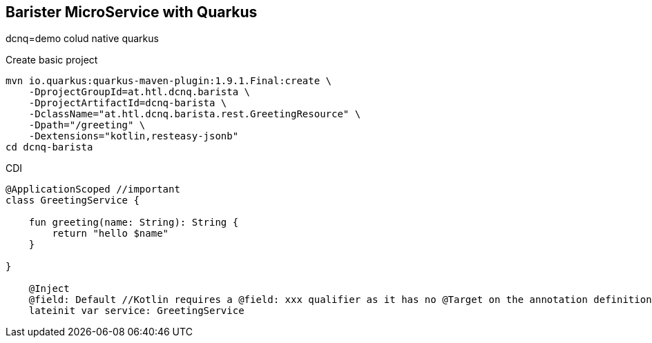 == Barister MicroService with Quarkus

dcnq=demo colud native quarkus

.Create basic project
----
mvn io.quarkus:quarkus-maven-plugin:1.9.1.Final:create \
    -DprojectGroupId=at.htl.dcnq.barista \
    -DprojectArtifactId=dcnq-barista \
    -DclassName="at.htl.dcnq.barista.rest.GreetingResource" \
    -Dpath="/greeting" \
    -Dextensions="kotlin,resteasy-jsonb"
cd dcnq-barista

----

.CDI
----

@ApplicationScoped //important
class GreetingService {

    fun greeting(name: String): String {
        return "hello $name"
    }

}

    @Inject
    @field: Default //Kotlin requires a @field: xxx qualifier as it has no @Target on the annotation definition. Add @field: xxx in this example. @Default is used as the qualifier, explicitly specifying the use of the default bean.
    lateinit var service: GreetingService
----